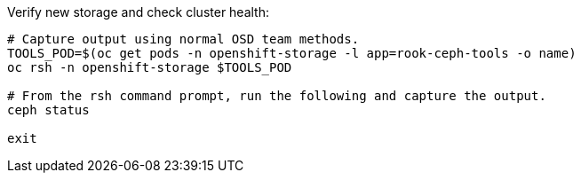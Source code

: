 .Verify new storage and check cluster health:
----
# Capture output using normal OSD team methods.
TOOLS_POD=$(oc get pods -n openshift-storage -l app=rook-ceph-tools -o name)
oc rsh -n openshift-storage $TOOLS_POD

# From the rsh command prompt, run the following and capture the output.
ceph status

exit
----
